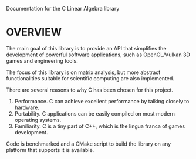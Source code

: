 @@html:
<head>
<link href="https://stackpath.bootstrapcdn.com/bootswatch/4.3.1/spacelab/bootstrap.min.css" rel="stylesheet" integrity="sha384-sZG5VVk41YqhJjYXgJFoRVd3d2AdDgy4oyIytQJMGx/Mizz1N+5bgKQBSCGfKQnP" crossorigin="anonymous">
<link href="documentation.css" type="text/css" rel="stylesheet">
<link href="https://fonts.googleapis.com/css?family=IBM+Plex+Sans" rel="stylesheet"> 
</head>
@@

Documentation for the C Linear Algebra library 

* OVERVIEW 

The main goal of this library is to provide an API that simplifies the development 
of powerful software applications, such as OpenGL/Vulkan 3D games and engineering
tools. 

The focus of this library is on matrix analysis, but more abstract functionalities
suitable for scientific computing are also implemented. 

There are several reasons to why C has been chosen for this project. 
1. Performance. C can achieve excellent performance by talking closely to hardware. 
2. Portability. C applications can be easily compiled on most modern operating systems.
3. Familiarity. C is a tiny part of C++, which is the lingua franca of games development. 

Code is benchmarked and a CMake script to build the library on any platform 
that supports it is available.



